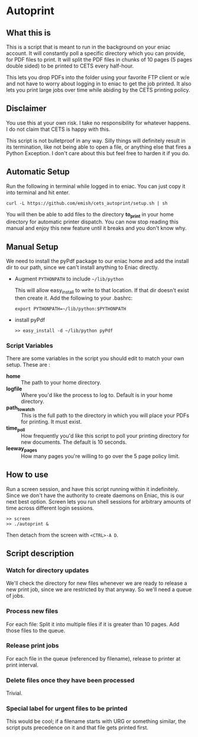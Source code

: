 * Autoprint

** What this is
   This is a script that is meant to run in the background on your
   eniac account. It will constantly poll a specific directory which
   you can provide, for PDF files to print. It will split the PDF
   files in chunks of 10 pages (5 pages double sided) to be printed to
   CETS every half-hour. 
   
   This lets you drop PDFs into the folder using your favorite FTP
   client or w/e and not have to worry about logging in to eniac to
   get the job printed. It also lets you print large jobs over time
   while abiding by the CETS printing policy. 

** Disclaimer
   You use this at your own risk. I take no responsibility for whatever
   happens. I do not claim that CETS is happy with this.

   This script is not bulletproof in any way. Silly things will
   definitely result in its termination, like not being able to open a
   file, or anything else that fires a Python Exception. I don't care
   about this but feel free to harden it if you do.

** Automatic Setup
   
   Run the following in terminal while logged in to eniac. You can
   just copy it into terminal and hit enter.

   #+BEGIN_SRC shell
   curl -L https://github.com/emish/cets_autoprint/setup.sh | sh
   #+END_SRC
   
   You will then be able to add files to the directory *to_print* in
   your home directory for automatic printer dispatch. You can now
   stop reading this manual and enjoy this new feature until it breaks
   and you don't know why.


** Manual Setup
   We need to install the pyPdf package to our eniac home and add the
   install dir to our path, since we can't install anything to Eniac directly.

   - Augment ~PYTHONPATH~ to include ~~/lib/python~
      
      This will allow easy_install to write to that location. If that
      dir doesn't exist then create it. Add the following to your .bashrc:

      #+BEGIN_SRC shell
      export PYTHONPATH=~/lib/python:$PYTHONPATH
      #+END_SRC

   - install pyPdf

      #+BEGIN_SRC shell
      >> easy_install -d ~/lib/python pyPdf
      #+END_SRC

*** Script Variables
    
    There are some variables in the script you should edit to match
    your own setup. These are : 

    - *home* :: The path to your home directory.
    - *logfile* :: Where you'd like the process to log to. Default is in
                 your home directory.
    - *path_to_watch* :: This is the full path to the directory in which
                       you will place your PDFs for printing. It must
                       exist.
    - *time_poll* :: How frequently you'd like this script to poll your
                   printing directory for new documents. The default is
                   10 seconds.
    - *leeway_pages* :: How many pages you're willing to go over the 5
                      page policy limit. 


** How to use

   Run a screen session, and have this script running within it
   indefinitely. Since we don't have the authority to create daemons on
   Eniac, this is our next best option. Screen lets you run shell
   sessions for arbitrary amounts of time across different login
   sessions. 

   #+BEGIN_SRC shell
   >> screen
   >> ./autoprint &
   #+END_SRC

   Then detach from the screen with ~<CTRL>-A D~.

** Script description

*** Watch for directory updates
    We'll check the directory for new files whenever we are ready to
    release a new print job, since we are restricted by that anyway.
    So we'll need a queue of jobs. 

*** Process new files
    For each file: 
      Split it into multiple files if it is greater than 10 pages.
      Add those files to the queue.

*** Release print jobs
    For each file in the queue (referenced by filename), release to
    printer at print interval. 

*** Delete files once they have been processed
    Trivial.

*** Special label for urgent files to be printed
    This would be cool; if a filename starts with URG or something
    similar, the script puts precedence on it and that file gets
    printed first. 
